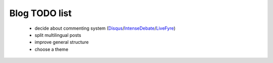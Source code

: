 Blog TODO list
**************

 * decide about commenting system (Disqus_/IntenseDebate_/LiveFyre_)
 * split multilingual posts
 * improve general structure
 * choose a theme

.. _Disqus: http://disqus.com/
.. _IntenseDebate: http://intensedebate.com/
.. _LiveFyre: http://livefyre.com/

